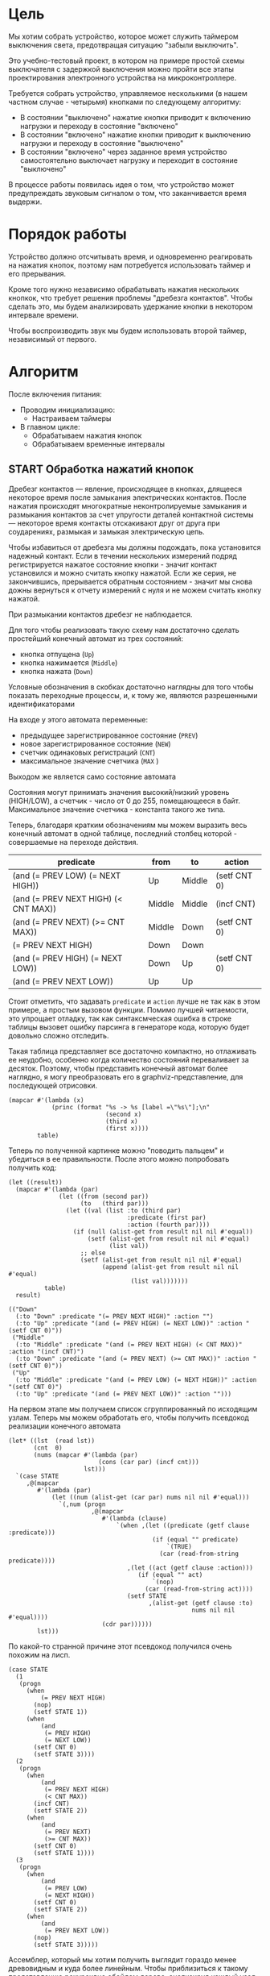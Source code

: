#+STARTUP: showall indent

* Цель

Мы хотим собрать устройство, которое может служить таймером выключения
света, предотвращая ситуацию "забыли выключить".

Это учебно-тестовый проект, в котором на примере простой схемы
выключателя с задержкой выключения можно пройти все этапы проектирования
электронного устройства на микроконтроллере.

Требуется собрать устройство, управляемое несколькими (в нашем частном
случае - четырьмя) кнопками по следующему алгоритму:
- В состоянии "выключено" нажатие кнопки приводит к включению нагрузки и
  переходу в состояние "включено"
- В состоянии "включено" нажатие кнопки приводит к выключению нагрузки и
  переходу в состояние "выключено"
- В состоянии "включено" через заданное время устройство самостоятельно
  выключает нагрузку и переходит в состояние "выключено"

В процессе работы появилась идея о том, что устройство может
предупреждать звуковым сигналом о том, что заканчивается время выдержи.

* Порядок работы

Устройство должно отсчитывать время, и одновременно реагировать на
нажатия кнопок, поэтому нам потребуется использовать таймер и его
прерывания.

Кроме того нужно независимо обрабатывать нажатия нескольких кнопкок, что
требует решения проблемы "дребезга контактов". Чтобы сделать это, мы
будем анализировать удержание кнопки в некотором интервале времени.

Чтобы воспроизводить звук мы будем использовать второй таймер,
независимый от первого.

* Алгоритм

После включения питания:
- Проводим инициализацию:
  - Настраиваем таймеры
- В главном цикле:
  - Обрабатываем нажатия кнопок
  - Обрабатываем временные интервалы

** START Обработка нажатий кнопок

Дребезг контактов — явление, происходящее в кнопках, длящееся некоторое
время после замыкания электрических контактов. После нажатия происходят
многократные неконтролируемые замыкания и размыкания контактов за счет
упругости деталей контактной системы — некоторое время контакты
отскакивают друг от друга при соударениях, размыкая и замыкая
электрическую цепь.

Чтобы избавиться от дребезга мы должны подождать, пока установится
надежный контакт. Если в течении нескольких измерений подряд
регистрируется нажатое состояние кнопки - значит контакт установился и
можно считать кнопку нажатой. Если же серия, не закончившись, прерывается
обратным состоянием - значит мы снова дожны вернуться к отчету измерений
с нуля и не можем считать кнопку нажатой.

При размыкании контактов дребезг не наблюдается.

Для того чтобы реализовать такую схему нам достаточно сделать простейший
конечный автомат из трех состояний:
- кнопка отпущена (=Up=)
- кнопка нажимается (=Middle=)
- кнопка нажата (=Down=)
Условные обозначения в скобках достаточно наглядны для того чтобы
показать переходные процессы, и, к тому же, являются разрешенными
идентификаторами

На входе у этого автомата переменные:
- предыдущее зарегистрированное состояние (=PREV=)
- новое зарегистрированное состояние (=NEW=)
- счетчик одинаковых регистраций (=СNT=)
- максимальное значение счетчика (=MAX= )
Выходом же является само состояние автомата

Состояния могут принимать значения высокий/низкий уровень (HIGH/LOW), а
счетчик - число от 0 до 255, помещающееся в байт. Максимальное значение
счетчика - константа такого же типа.

Теперь, благодаря кратким обозначениям мы можем выразить весь конечный
автомат в одной таблице, последний столбец которой - совершаемые на
переходе действия.

#+NAME: btn_fsm
| predicate                            | from   | to     | action       |
|--------------------------------------+--------+--------+--------------|
| (and (= PREV LOW) (= NEXT HIGH))     | Up     | Middle | (setf CNT 0) |
| (and (= PREV NEXT HIGH) (< CNT MAX)) | Middle | Middle | (incf CNT)   |
| (and (= PREV NEXT) (>= CNT MAX))     | Middle | Down   | (setf CNT 0) |
| (= PREV NEXT HIGH)                   | Down   | Down   |              |
| (and (= PREV HIGH) (= NEXT LOW))     | Down   | Up     | (setf CNT 0) |
| (and (= PREV NEXT LOW))              | Up     | Up     |              |

Стоит отметить, что задавать =predicate= и =action= лучше не так как в
этом примере, а простым вызовом функции. Помимо лучшей читаемости, это
упрощает отладку, так как синтаксмческая ошибка в строке таблицы вызовет
ошибку парсинга в генераторе кода, которую будет довольно сложно
отследить.

Такая таблица представляет все достаточно компактно, но отлаживать ее
неудобно, особенно когда количество состояний переваливает за
десяток. Поэтому, чтобы представить конечный автомат более наглядно, я
могу преобразовать его в graphviz-представление, для последующей
отрисовки.

#+NAME: btn_fsm_graph
#+BEGIN_SRC elisp :var table=btn_fsm :results output :hlines no :colnames yes
  (mapcar #'(lambda (x)
              (princ (format "%s -> %s [label =\"%s\"];\n"
                             (second x)
                             (third x)
                             (first x))))
          table)
#+END_SRC

#+BEGIN_SRC dot :file ../../../img/btn_fsm_graph.png :var input=btn_fsm_graph :exports results
  digraph G { viewport = "865,150,0.7,617,70"; rankdir = LR; $input }
#+END_SRC

Теперь по полученной картинке можно "поводить пальцем" и убедиться в ее
правильности. После этого можно попробовать получить код:

#+NAME: grouping
#+BEGIN_SRC elisp :var table=btn_fsm :results value pp :hlines no :colnames yes
  (let ((result))
    (mapcar #'(lambda (par)
                (let ((from (second par))
                      (to   (third par)))
                  (let ((val (list :to (third par)
                                   :predicate (first par)
                                   :action (fourth par))))
                    (if (null (alist-get from result nil nil #'equal))
                        (setf (alist-get from result nil nil #'equal)
                              (list val))
                      ;; else
                      (setf (alist-get from result nil nil #'equal)
                            (append (alist-get from result nil nil #'equal)
                                    (list val)))))))
            table)
    result)
#+END_SRC

#+results: grouping
: (("Down"
:   (:to "Down" :predicate "(= PREV NEXT HIGH)" :action "")
:   (:to "Up" :predicate "(and (= PREV HIGH) (= NEXT LOW))" :action "(setf CNT 0)"))
:  ("Middle"
:   (:to "Middle" :predicate "(and (= PREV NEXT HIGH) (< CNT MAX))" :action "(incf CNT)")
:   (:to "Down" :predicate "(and (= PREV NEXT) (>= CNT MAX))" :action "(setf CNT 0)"))
:  ("Up"
:   (:to "Middle" :predicate "(and (= PREV LOW) (= NEXT HIGH))" :action "(setf CNT 0)")
:   (:to "Up" :predicate "(and (= PREV NEXT LOW))" :action "")))

На первом этапе мы получаем список сгруппированный по исходящим
узлам. Теперь мы можем обработать его, чтобы получить псевдокод
реализации конечного автомата

#+NAME: pseudocode
#+BEGIN_SRC elisp :var lst=grouping :results value pp
  (let* ((lst  (read lst))
         (cnt  0)
         (nums (mapcar #'(lambda (par)
                           (cons (car par) (incf cnt)))
                       lst)))
    `(case STATE
       ,@(mapcar
          #'(lambda (par)
              (let ((num (alist-get (car par) nums nil nil #'equal)))
                `(,num (progn
                         ,@(mapcar
                            #'(lambda (clause)
                                `(when ,(let ((predicate (getf clause :predicate)))
                                          (if (equal "" predicate)
                                              `(TRUE)
                                            (car (read-from-string predicate))))
                                   ,(let ((act (getf clause :action)))
                                      (if (equal "" act)
                                          `(nop)
                                        (car (read-from-string act))))
                                   (setf STATE
                                         ,(alist-get (getf clause :to)
                                                     nums nil nil #'equal))))
                            (cdr par))))))
          lst)))
#+END_SRC

По какой-то странной причине этот псевдокод получился очень похожим на
лисп.

#+results: pseudocode
#+begin_example
(case STATE
  (1
   (progn
     (when
         (= PREV NEXT HIGH)
       (nop)
       (setf STATE 1))
     (when
         (and
          (= PREV HIGH)
          (= NEXT LOW))
       (setf CNT 0)
       (setf STATE 3))))
  (2
   (progn
     (when
         (and
          (= PREV NEXT HIGH)
          (< CNT MAX))
       (incf CNT)
       (setf STATE 2))
     (when
         (and
          (= PREV NEXT)
          (>= CNT MAX))
       (setf CNT 0)
       (setf STATE 1))))
  (3
   (progn
     (when
         (and
          (= PREV LOW)
          (= NEXT HIGH))
       (setf CNT 0)
       (setf STATE 2))
     (when
         (and
          (= PREV NEXT LOW))
       (nop)
       (setf STATE 3)))))
#+end_example

Ассемблер, который мы хотим получить выглядит гораздо менее древовидным и
куда более линейным. Чтобы приблизиться к такому представлению рекурсивно
обойдем дерево, анализируя каждый узел. В ходе анализа будем сохранять
полученный код в динамической переменной.

Нам понадобятся правила анализа, которые будут срабатывать, когда при
обходе мы будем натыкаться на подходящий узел. Каждое правило состоит из
двух функций: =antecedent= и =consequent=. Первая часть проверяет,
подходит ли узел, чтобы выполнить с ним операцию, которую делает вторая
часть. Эти правила будем хранить в списке =recur-rules=.

Для каждой новой конструкции языка (такой как =when= или =and=) нам
понадобится новое правило, поэтому чтобы удобно добавлять и удалять
правила, мы напишем несколько вспомогательных функций. Вместе с
рекурсивной процедурой обхода дерева это выглядит так:

#+NAME: recur
#+BEGIN_SRC elisp
  (defvar *recur-rules* nil
    "list of pairs: '(antecedent consequent)")

  (defun clear-recur-rules ()
    (setf *recur-rules* nil))

  (defun add-recur-rule (antecedent consequent)
    (push (list antecedent consequent)
          ,*recur-rules*)
    (setq *recur-rules*
          (remove-duplicates *recur-rules*
                             :test (lambda (a b)
                                     (equal (car a) (car b)))
                             :from-end t)))

  (defun del-recur-rule (antecedent)
    (setf *recur-rules*
          (remove-if (lambda (a)
                       (equal (car a) antecedent))
                     ,*recur-rules*)))

  (defun print-recur-rules ()
    (message "\n-----recur-rules-------\n")
    (mapcar (lambda (rule)
              (message "ant:\n%s" (pp-to-string (car rule)))
              (message "con:\n%s" (pp-to-string (cadr rule))))
            ,*recur-rules*)
    nil)

  (defun recur (lst)
    (cond ((null lst) ssa)
          ((atom lst) (error (format "Eror in recur: unk atom: %s" lst)))
          (t (catch 'ruler
               (dolist (rule *recur-rules*)
                 (when (funcall (car rule) lst)
                   (throw 'ruler (funcall (cadr rule) lst))))
               (cons (recur (car lst))
                     (recur (cdr lst)))))))
#+END_SRC

Теперь мы можем добавить несколько правил. Чтобы проверить концепцию я
начну с простых правил:
- =nop=, которое представляет собой отсутствие операции,
- =progn=, помещающего свои аргументы в блок

#+NAME: rnopprogn
#+BEGIN_SRC elisp :var a=recur
  (clear-recur-rules)

  ;; NOP
  (add-recur-rule (lambda (lst)
                    (eql 'nop  (car lst)))
                  (lambda (lst)
                    nil))

  ;; PROGN
  (add-recur-rule (lambda (lst)
                    (eql 'progn (car lst)))
                  (lambda (lst)
                    (push `(progn-open) ssa)
                    (recur (cdr lst))
                    (push `(progn-close) ssa)))
#+END_SRC

Следующее правило будет немного более сложным. Оно будет присваивать
значение переменной (SETF).

На большинстве архитектур чтобы присвоить переменной значение она должна
находиться в регистре. Регистров же не бесконечное количество и поэтому
они нуждаются в распределении, чтобы можно было использовать
задействованный ранее регистр по второму разу. Поэтому хотелось бы знать,
когда регистр уже не нужен, а когда совершенно необходим. Для того чтобы
это стало возможным мы будем использовать "виртуальные регистры", перед
началом использования "аллоцировать" (=ralloc=) их, а после того как они
станут не нужны - освобождать (=rfree=). В дальнейшем, уже после
получения линейного кода, мы можем сопоставить каждому виртуальному
регистру - реальный.

Эти аллокации и освобождения не транслируются в ассемблерный код но
влияют на ход трансляции, т.е. они, по сути, являются директивами
транслятору.

Итак, =setf=, которое присваивает переменной константное значение,
нуждается в одном виртуальном регистре, который сразу будет освобожден,
после того, как значение будет выгружено в память. Однако на более
поздних этапах можно будет применить ряд оптимизаций, чтобы не
откладывать сохранение в память или даже не использовать его там где это
возможно.

#+NAME: rsetf
#+BEGIN_SRC elisp :var a=recur
  ;; SETF VAR1 2222
  (add-recur-rule (lambda (lst)
                    (and
                     (eql 'setf (car lst))
                     (atom (cadr lst))
                     (not (numberp (cadr lst)))
                     (numberp (caddr lst))))
                  (lambda (lst)
                    (let ((reg1 (gensym "reg_setf_")))
                      (push `(ralloc ,reg1) ssa)
                      (push `(ldi ,reg1 ,(caddr lst)) ssa)
                      (push `(sts ,(cadr lst) ,reg1) ssa)
                      (push `(rfree ,reg1) ssa))))
#+END_SRC

Следующее правило сравнивает два значения. Теоретически операция
сравнения может сравнивать несколько значений, и эти значения могут быть
не только переменными, но и константами или даже формами. Но в нашей
задаче встречается только сравнение двух и трех переменных.

Вот правило для сравнения двух переменных:

#+NAME: req2
#+BEGIN_SRC elisp :var a=recur
  ;; = VAR1 VAR2
  (add-recur-rule (lambda (lst)
                    (and  (eql '= (car lst))
                          (eql 3 (length lst))
                          (atom (cadr lst))
                          (atom (caddr lst))
                          (not (numberp (cadr lst)))
                          (not (numberp (caddr lst)))))
                  (lambda (lst)
                    (let ((var1 (cadr lst))
                          (var2 (caddr lst))
                          (reg1 (gensym "reg_eq2_"))
                          (reg2 (gensym "reg_eq2_"))
                          (not_equal (gensym "_not_equal_eq2_"))
                          (end  (gensym "_end_eq2_")))
                      (push `(ralloc ,reg1) ssa)
                      (push `(ralloc ,reg2) ssa)
                      (push `(lds ,reg1 ,var1) ssa)
                      (push `(lds ,reg2 ,var2) ssa)
                      (push `(cp ,reg1 ,reg2) ssa)
                      (push `(rfree ,reg1) ssa)
                      (push `(rfree ,reg2) ssa)
                      (push `(brne ,not_equal) ssa)
                      (push `(set-result TRUE) ssa)
                      (push `(rjmp ,end) ssa)
                      (push `(label ,not_equal) ssa)
                      (push `(set-result FALSE) ssa)
                      (push `(label ,end) ssa))))
#+END_SRC

Следующее правило сравнивает три переменные, исходя из того, что если
первая перменная равна второй и вторая равна третьей, том можно сказать
что сравнение удалось.

#+NAME: req3
#+BEGIN_SRC elisp :var a=recur :results value scalar pp
  ;; = VAR1 VAR2 VAR3
  (add-recur-rule (lambda (lst)
                    (and (eql '= (car lst))
                         (eql 4 (length lst))
                         (atom (cadr lst))
                         (atom (caddr lst))
                         (atom (cadddr lst))
                         (not (numberp (cadr lst)))
                         (not (numberp (caddr lst)))
                         (not (numberp (cadddr lst)))))
                  (lambda (lst)
                    (let ((var1 (cadr lst))
                          (var2 (caddr lst))
                          (var3 (cadddr lst))
                          (reg1 (gensym "reg_eq3_"))
                          (reg2 (gensym "reg_eq3_"))
                          (reg3 (gensym "reg_eq3_"))
                          (not_equal (gensym "_not_equal_eq3_"))
                          (end (gensym "_end_eq3_")))
                      (push `(ralloc ,reg1) ssa)
                      (push `(ralloc ,reg2) ssa)
                      (push `(ralloc ,reg3) ssa)
                      (push `(lds ,reg1 ,var1) ssa)
                      (push `(lds ,reg2 ,var2) ssa)
                      (push `(lds ,reg3 ,var3) ssa)
                      (push `(cp ,reg1 ,reg2) ssa)
                      (push `(rfree ,reg1) ssa)
                      (push `(brne ,not_equal) ssa)
                      (push `(cp ,reg2 ,reg3) ssa)
                      (push `(rfree ,reg2) ssa)
                      (push `(rfree ,reg3) ssa)
                      (push `(brne ,not_equal) ssa)
                      (push `(set-result TRUE) ssa)
                      (push `(rjmp ,end) ssa)
                      (push `(label ,not_equal) ssa)
                      (push `(set-result FALSE) ssa)
                      (push `(label ,end) ssa))))
#+END_SRC

Правило для AND:

#+NAME: rand
#+BEGIN_SRC elisp
  ;; AND
  (add-recur-rule (lambda (lst)
                    (eql 'and (car lst)))
                  (lambda (lst)
                    (let ((and-false (gensym "_and_false_ret_"))
                          (and-end   (gensym "_and_end_")))
                      (mapcar #'(lambda (clause)
                                  (recur clause)
                                  (push `(if-false ,and-false) ssa))
                              (cdr lst))
                      (push `(set-result TRUE) ssa)
                      (push `(rjmp ,and-end) ssa)
                      (push `(label ,and-false) ssa)
                      (push `(set-result FALSE) ssa)
                      (push `(label ,and-end) ssa))))
#+END_SRC

Правило для WHEN

#+NAME: rwhen
#+BEGIN_SRC elisp :var a=recur
  ;; WHEN
  (add-recur-rule (lambda (lst)
                    (eql 'when (car lst)))
                  (lambda (lst)
                    (let ((when-false (gensym "_when_false_ret_"))
                          (when-end   (gensym "_when_end_")))
                      (recur (cadr lst))
                      (push `(if-false ,when-false) ssa)
                      (mapcar #'(lambda (clause)
                                  (recur clause))
                              (cddr lst))
                      (push `(rjmp ,when-end) ssa)
                      (push `(label ,when-false) ssa)
                      (push `(set-result FALSE) ssa)
                      (push `(label ,when-end) ssa))))
#+END_SRC

Наконец, мы можем сделать правило для CASE

#+NAME: rcase
#+BEGIN_SRC elisp :var a=recur
  ;; CASE
  (add-recur-rule (lambda (lst)
                    (eql 'case (car lst)))
                  (lambda (lst)
                    (let ((base       (gensym "reg_case_base_"))
                          (cmp        (gensym "reg_case_cmp_"))
                          (case-end   (gensym "_case_end_")))
                      (push `(ralloc ,base) ssa)
                      (push `(lds ,base ,(cadr lst)) ssa)
                      (mapcar #'(lambda (clause)
                                  (let ((not-equal (gensym "_case_not_equal_")))
                                    (push `(ralloc ,cmp) ssa)
                                    (push `(ldi ,cmp ,(car clause)) ssa)
                                    (push `(cp ,base ,cmp) ssa)
                                    (push `(rfree ,cmp) ssa)
                                    (push `(brne ,not-equal) ssa)
                                    (recur (cdr clause))
                                    (push `(rjmp ,case-end) ssa)
                                    (push `(label ,not-equal) ssa)
                                  ))
                              (cddr lst))
                      (push `(label ,case-end) ssa)
                      (push `(rfree ,base) ssa))))
#+END_SRC

Осталось добавить еще немного операций, которые есть в исходной
программе. Первая из них - "меньше"

#+NAME: rless
#+BEGIN_SRC elisp :var a=recur
  ;; LESS 2 ARG
  (add-recur-rule (lambda (lst)
                    (and  (eql '< (car lst))
                          (eql 3 (length lst))
                          (atom (cadr lst))
                          (atom (caddr lst))
                          (not (numberp (cadr lst)))
                          (not (numberp (caddr lst)))))
                  (lambda (lst)
                    (let ((var1 (cadr lst))
                          (var2 (caddr lst))
                          (reg1 (gensym "reg_lt2_"))
                          (reg2 (gensym "reg_lt2_"))
                          (not_less (gensym "_not_lt_eq2_"))
                          (end  (gensym "_end_lt2_")))
                      (push `(ralloc ,reg1) ssa)
                      (push `(ralloc ,reg2) ssa)
                      (push `(lds ,reg1 ,var1) ssa)
                      (push `(lds ,reg2 ,var2) ssa)
                      (push `(cp ,reg1 ,reg2) ssa)
                      (push `(rfree ,reg1) ssa)
                      (push `(rfree ,reg2) ssa)
                      (push `(brsh ,not_less) ssa)
                      (push `(set-result TRUE) ssa)
                      (push `(rjmp ,end) ssa)
                      (push `(label ,not_less) ssa)
                      (push `(set-result FALSE) ssa)
                      (push `(label ,end) ssa))))
#+END_SRC

Вторая - инкремент

#+NAME: rincf
#+BEGIN_SRC elisp :var a=recur
  (add-recur-rule (lambda (lst)
                    (and
                     (eql 'incf (car lst))
                     (atom (cadr lst))
                     (not (numberp (cadr lst)))
                     (null (caddr lst))))
                  (lambda (lst)
                    (let ((reg1 (gensym "reg_incf_")))
                      (push `(ralloc ,reg1) ssa)
                      (push `(ldi ,reg1 ,(caddr lst)) ssa)
                      (push `(inc ,reg1 ,(caddr lst)) ssa)
                      (push `(sts ,(cadr lst) ,reg1) ssa)
                      (push `(rfree ,reg1) ssa))))
#+END_SRC

Дальше идет "больше или равно"

#+NAME: rge
#+BEGIN_SRC elisp :var a=recur
  (add-recur-rule (lambda (lst)
                    (and  (eql '>= (car lst))
                          (eql 3 (length lst))
                          (atom (cadr lst))
                          (atom (caddr lst))
                          (not (numberp (cadr lst)))
                          (not (numberp (caddr lst)))))
                  (lambda (lst)
                    (let ((var1 (cadr lst))
                          (var2 (caddr lst))
                          (reg1 (gensym "reg_lt2_"))
                          (reg2 (gensym "reg_lt2_"))
                          (not_greater_or_equal (gensym "_not_ge_eq2_"))
                          (end  (gensym "_end_ge2_")))
                      (push `(ralloc ,reg1) ssa)
                      (push `(ralloc ,reg2) ssa)
                      (push `(ldi ,reg1 ,var1) ssa)
                      (push `(ldi ,reg2 ,var2) ssa)
                      (push `(cp ,reg1 ,reg2) ssa)
                      (push `(rfree ,reg1) ssa)
                      (push `(rfree ,reg2) ssa)
                      (push `(brlt ,not_greater_or_equal) ssa)
                      (push `(set-result TRUE) ssa)
                      (push `(rjmp ,end) ssa)
                      (push `(label ,not_greater_or_equal) ssa)
                      (push `(set-result FALSE) ssa)
                      (push `(label ,end) ssa))))
#+END_SRC

Теперь, когда все операции определены, мы можем получить весь код

#+NAME: all
#+BEGIN_SRC elisp :var z=pseudocode a=recur b=rnopprogn c=rsetf d=req2 e=req3 f=rand g=rwhen h=rless i=rincf j=rge k=rcase
  (format
   "%s"
   (pp
    (let ((gensym-counter 200))
      (let ((ssa))
        (recur (read z))
        (nreverse ssa)))))
#+END_SRC

Теперь можно преобразовать это в правильный ассемблерный листинг,
отслеживая выделение и освобождение регистров.

Лучше будет заранее составить список регистров, доступных для
аллокации. Мы будем использовать вторую половину регистрового файла за
вычетом индекстных регистров X, Y и Z.

Из этих регистров мы также забираем =r16=, чтобы хранить там =result=
последней выполненной операции.

#+NAME: regs
#+BEGIN_SRC elisp
  (defvar *registers* nil)

  (defun get-reg-list (from to)
    "Возвращает пары где car - имя регистра,
     а - cdr = nil"
    (do ((rr from (1+ rr))
         (rs))
        ((equal to rr) rs)
      (push `(,(intern (format "r%s" rr)) nil) rs)))

  (setf *registers* (get-reg-list 17 26))

  (defun ralloc (var)
    "Занимает регистр для переменой
     В случае успеха возвращает имя регистра,
     при неудаче - nil (регистры кончились)"
    (let ((first-free (cl-member nil *registers*
                                 :test (lambda (a b) (equal a (cadr b))))))
      (if first-free
          (let ((reg (caar first-free)))
            (setq *registers*
                  (append (delq (car first-free) *registers*)
                          (list (list reg var))))
            reg)
        (message "Error in ralloc: not enough registers")
        nil)))

  (defun rfree (reg)
    "Освобождает регистр переданный в параметре
     Для самоконтроля возвращает имя занимавшей его переменной
     Если регистр не найден - возвращает nil"
    (let ((allocated (cl-member reg *registers*
                                :test (lambda (a b) (equal a (car b))))))
      (if allocated
          (progn
            (setq *registers*
                  (delq (car allocated) *registers*))
            (push (list reg nil)
                  ,*registers*)
            (cadar allocated))
        (message "Error in rfree: register not found")
        nil)))
#+END_SRC

Теперь, когда у нас есть регистры, получаем листинг

#+NAME: codegen
#+BEGIN_SRC elisp :var all=all r=regs :results output org :wrap "SRC asm"
  (let* ((allocs)
         (*registers* (get-reg-list 17 26))
         (var-to-reg (lambda (var)
                       (let ((pair (cl-member var *registers*
                                              :test (lambda (a b)
                                                      (equal a (cadr b))))))
                         (if (null pair) ;; error if empty result
                             (let ((err (format "Error: not such variable %s"
                                                var)))
                               (message "%s" err)
                               (message "opcode %s" op)
                               (error err))
                           (car (car pair)))))))
    (mapcar
     #'(lambda (op)
         (cond ((eql 'ralloc (car op))
                (let ((reg (ralloc (cadr op))))
                  (message "ralloc: %s = %s (%s of %s)"
                           reg
                           (cadr op)
                           (length (remove-if (lambda (x) (null (cadr x)))
                                              ,*registers*))
                           (length *registers*))
                  (if reg
                      (push `(,(cadr op) ,reg) allocs)
                    (error (format "register allocation error: %s" reg)))))
               ((eql 'rfree (car op))
                (let ((pair (cl-member (cadr op) allocs
                                       :test (lambda (a b) (equal a (car b))))))
                  (if (null pair) ;; error if empty result
                      (error "Error in free handler: no such variable")
                    (let* ((reg (cadar pair))
                           (var (rfree reg)))
                      (setf allocs
                            (delete (car pair) allocs))
                      (message "rfree: %s (%s of %s)"
                               (cadr op)
                               (length (remove-if (lambda (x) (null (cadr x)))
                                                  ,*registers*))
                               (length *registers*))))))
               ((eql 'label (car op))
                (princ (format "%s:\n" (cadr op))))
               ((eql 'set-result (car op))
                (princ (format "    ldi     result %s\n" (cadr op))))
               ((eql 'if-false (car op))
                (princ (format "    IFFALSE %s\n" (cadr op))))
               ((eql 'if-true (car op))
                (princ (format "    IFTRUE %s\n" (cadr op))))
               ((eql 'ldi (car op))
                (princ (format "    ldi     %s, %s\n"
                               (funcall var-to-reg (cadr op))
                               (caddr op))))
               ((eql 'lds (car op))
                (princ (format "    lds     %s, %s\n"
                               (funcall var-to-reg (cadr op))
                               (caddr op))))
               ((eql 'cp (car op))
                (princ (format "    cp      %s, %s\n"
                               (funcall var-to-reg (cadr op))
                               (funcall var-to-reg (caddr op)))))
               ((eql 'progn-open (car op))
                (princ (format "    ;; progn-open\n")))
               ((eql 'progn-close (car op))
                (princ (format "    ;; progn-close\n")))
               ((eql 'sts (car op))
                (princ (format "    sts     %s, %s\n"
                               (cadr op)
                               (funcall var-to-reg (caddr op)))))
               ((eql 'inc (car op))
                (princ (format "    inc     %s\n"
                               (funcall var-to-reg (cadr op)))))
               ((or (eql 'brne (car op))
                    (eql 'brsh (car op))
                    (eql 'brlt (car op))
                    (eql 'rjmp (car op)))
                (princ (format "    %s    %s\n"
                               (car op)
                               (cadr op))))
               (t (princ (format "::=-> %s : %s\n" (car op) op)))))
     (read all)))
#+END_SRC

#+results: codegen
#+begin_SRC asm
    lds     r25, STATE
    ldi     r24, 1
    cp      r25, r24
    brne    _case_not_equal_203
    ;; progn-open
    lds     r24, PREV
    lds     r23, NEXT
    lds     r22, HIGH
    cp      r24, r23
    brne    _not_equal_eq3_209
    cp      r23, r22
    brne    _not_equal_eq3_209
    ldi     result TRUE
    rjmp    _end_eq3_210
_not_equal_eq3_209:
    ldi     result FALSE
_end_eq3_210:
    IFFALSE _when_false_ret_204
    ldi     r22, 1
    sts     STATE, r22
    rjmp    _when_end_205
_when_false_ret_204:
    ldi     result FALSE
_when_end_205:
    lds     r22, PREV
    lds     r23, HIGH
    cp      r22, r23
    brne    _not_equal_eq2_218
    ldi     result TRUE
    rjmp    _end_eq2_219
_not_equal_eq2_218:
    ldi     result FALSE
_end_eq2_219:
    IFFALSE _and_false_ret_214
    lds     r23, NEXT
    lds     r22, LOW
    cp      r23, r22
    brne    _not_equal_eq2_222
    ldi     result TRUE
    rjmp    _end_eq2_223
_not_equal_eq2_222:
    ldi     result FALSE
_end_eq2_223:
    IFFALSE _and_false_ret_214
    ldi     result TRUE
    rjmp    _and_end_215
_and_false_ret_214:
    ldi     result FALSE
_and_end_215:
    IFFALSE _when_false_ret_212
    ldi     r22, 0
    sts     CNT, r22
    ldi     r22, 3
    sts     STATE, r22
    rjmp    _when_end_213
_when_false_ret_212:
    ldi     result FALSE
_when_end_213:
    ;; progn-close
    rjmp    _case_end_202
_case_not_equal_203:
    ldi     r22, 2
    cp      r25, r22
    brne    _case_not_equal_226
    ;; progn-open
    lds     r22, PREV
    lds     r23, NEXT
    lds     r24, HIGH
    cp      r22, r23
    brne    _not_equal_eq3_234
    cp      r23, r24
    brne    _not_equal_eq3_234
    ldi     result TRUE
    rjmp    _end_eq3_235
_not_equal_eq3_234:
    ldi     result FALSE
_end_eq3_235:
    IFFALSE _and_false_ret_229
    lds     r24, CNT
    lds     r23, MAX
    cp      r24, r23
    brsh    _not_lt_eq2_238
    ldi     result TRUE
    rjmp    _end_lt2_239
_not_lt_eq2_238:
    ldi     result FALSE
_end_lt2_239:
    IFFALSE _and_false_ret_229
    ldi     result TRUE
    rjmp    _and_end_230
_and_false_ret_229:
    ldi     result FALSE
_and_end_230:
    IFFALSE _when_false_ret_227
    ldi     r23, nil
    inc     r23
    sts     CNT, r23
    ldi     r23, 2
    sts     STATE, r23
    rjmp    _when_end_228
_when_false_ret_227:
    ldi     result FALSE
_when_end_228:
    lds     r23, PREV
    lds     r24, NEXT
    cp      r23, r24
    brne    _not_equal_eq2_248
    ldi     result TRUE
    rjmp    _end_eq2_249
_not_equal_eq2_248:
    ldi     result FALSE
_end_eq2_249:
    IFFALSE _and_false_ret_244
    ldi     r24, CNT
    ldi     r23, MAX
    cp      r24, r23
    brlt    _not_ge_eq2_252
    ldi     result TRUE
    rjmp    _end_ge2_253
_not_ge_eq2_252:
    ldi     result FALSE
_end_ge2_253:
    IFFALSE _and_false_ret_244
    ldi     result TRUE
    rjmp    _and_end_245
_and_false_ret_244:
    ldi     result FALSE
_and_end_245:
    IFFALSE _when_false_ret_242
    ldi     r23, 0
    sts     CNT, r23
    ldi     r23, 1
    sts     STATE, r23
    rjmp    _when_end_243
_when_false_ret_242:
    ldi     result FALSE
_when_end_243:
    ;; progn-close
    rjmp    _case_end_202
_case_not_equal_226:
    ldi     r23, 3
    cp      r25, r23
    brne    _case_not_equal_256
    ;; progn-open
    lds     r23, PREV
    lds     r24, LOW
    cp      r23, r24
    brne    _not_equal_eq2_263
    ldi     result TRUE
    rjmp    _end_eq2_264
_not_equal_eq2_263:
    ldi     result FALSE
_end_eq2_264:
    IFFALSE _and_false_ret_259
    lds     r24, NEXT
    lds     r23, HIGH
    cp      r24, r23
    brne    _not_equal_eq2_267
    ldi     result TRUE
    rjmp    _end_eq2_268
_not_equal_eq2_267:
    ldi     result FALSE
_end_eq2_268:
    IFFALSE _and_false_ret_259
    ldi     result TRUE
    rjmp    _and_end_260
_and_false_ret_259:
    ldi     result FALSE
_and_end_260:
    IFFALSE _when_false_ret_257
    ldi     r23, 0
    sts     CNT, r23
    ldi     r23, 2
    sts     STATE, r23
    rjmp    _when_end_258
_when_false_ret_257:
    ldi     result FALSE
_when_end_258:
    lds     r23, PREV
    lds     r24, NEXT
    lds     r22, LOW
    cp      r23, r24
    brne    _not_equal_eq3_278
    cp      r24, r22
    brne    _not_equal_eq3_278
    ldi     result TRUE
    rjmp    _end_eq3_279
_not_equal_eq3_278:
    ldi     result FALSE
_end_eq3_279:
    IFFALSE _and_false_ret_273
    ldi     result TRUE
    rjmp    _and_end_274
_and_false_ret_273:
    ldi     result FALSE
_and_end_274:
    IFFALSE _when_false_ret_271
    ldi     r22, 3
    sts     STATE, r22
    rjmp    _when_end_272
_when_false_ret_271:
    ldi     result FALSE
_when_end_272:
    ;; progn-close
    rjmp    _case_end_202
_case_not_equal_256:
_case_end_202:
#+end_SRC


** TODO Обработка временных интервалов

Конечный автомат обработки временных интервалов

* Программа

Программа будет написана для микроконтроллера Attiny2313 на ассемблере
AVR и содержать типичные блоки инициализации, обработчиков прерываний и
главного цикла программы.

Точкой входа можно считать метку =_reset=. Мы попадаем в нее потому что
после подачи питания на микроконтроллер исполнение запускается с нулевого
адреса, а там находится вектор прерывания =Reset-Handler=, который
указывает на метку =_reset=.

Порядок блоков важен, так как после инициализации (reset) мы сразу
"проваливаемся" в =mainloop=.

#+BEGIN_SRC asm :tangle b2313.S :noweb yes :padline no
  ;;; b2313 delay switch for 4 buttons
      <<test()>>
      <<defines>>

      <<symbols>>

      .text
      .global main
  main:

  _vectors:
      <<vectors>>

  _timer_1_overflow:
      <<timer_1_ovfl>>

  _timer_0_compare_A:
      <<timer_0_cmp_A>>

  _reset:
      <<initialization>>

      ;; DISABLE TIMER-0
      ;; Временно остановим таймер-0 чтобы не щелкал
      ldi tmp0, 0
      out TCCR0B, tmp0

  _mainloop:
      rjmp    _mainloop

  _infloop:
      rjmp    _infloop

  _blink:
      <<blink>>
#+END_SRC

* Таймеры

Attiny2313 имеет 2 таймера, каждый из которых имеет 4 режима работы. Мы
будем использовать 8-разрядный =Timer-0= для звуковых эффектов, и
16-разрядный =Timer-1= для отсчета времени.

Для того чтобы настроить таймеры в нужные режимы мы дожны записать
правильные значения в их регистры управления.

Один из регистров управления =TIMSK=, который управляет разрешением
прерывний, является общим для обоих таймеров. Поэтому его мы настравиваем
отдельно после инициализации обоих таймеров в подразделе
[[*Настройка прерываний таймеров][Настройка прерываний таймеров]]

Разберем режимы работы таймеров и их управляющие регистры, после чего мы
сможем настроить таймеры в разных режимах.

** Режимы работы таймеров
*** Normal mode

Простейшим режимом работы является =Normal=. В этом режиме частота
тактового генератора проходит через предделитель, который может оставить
ее без изменений, а может уменьшить в 8, 16, 256 или 1024 раза.

Полученное значение частоты каждый тик увеличивает восьмиразрядный
счетный регистр таймера =TCNTn=. Здесь маленькая буква =n=, может
означать =0= или =1= в зависимости от того, какой из таймеров мы
используем.

Когда =TCNTn= переполняется возникает прерывание переполнения таймера,
которую надо специальным образом разрешить.

Процедура обработки прерывания может перезаписать =TCNT0=, если она хочет
сократить время до следующего переполнения, тогда счет начнется не с
нуля, а с записанного значения.

*** Clear Timer on Compare (CTC)

В более сложном режиме =Clear-Timer-on-Compare= (=(CTC)=) значение
счетного регистра =TCNTn= каждый такт сравнивается со значением в
специальном регистре =Output-Compare-Register=.

Мы можем настроить разные действия, которые будут происходить когда
сравнение успешно, например:
- Возникновение прерывания
- Изменения состояния пина микроконтроллера

Для каждого из двух таймеров существует по 2 OCR-регистра (=A= и =B=),
поэтому мы будем именовать их так =OCRnx=, где =N= может быть =0= или
=1=, а =X= - =A= или =B=. Например, регистр =OCR1A=.

В режиме =CTC= счетный регистр будет считать от нуля до значения в
регистре сравнения, потом будет снова сброшен на ноль. Поэтому мы можем
управлять этими интервалами изменя значение регистра сравнения.

Для генерации выходного сигнала на пине микроконтроллера в режиме =CTC=
выход =OC0A= может быть настроен на переключение своего логического
уровня при каждом совпадении. Таким образом можно выводить звук без
необходимости программно переключать биты в портах.

Обработчик прерывания по совпадению (когда он разрешен) может
манипулировать частотой сигнала путем записи в =TCNT0= и =OCR0A=.

*** FastPWM

=FastPWM= режим обеспечивает генерацию ШИМ-сигнала высокой частоты.

Счетчик считает от =BOTTOM= до =TOP=, затем перезапускается снова с
=BOTTOM. =TOP= можно определить как =0xFF= (установив =WGM2:0= = =3=) или
=OCR0A= (установив =WGM2:0= = =7=). Таким образом мы можем изменять
=период=.

Модуль сравнения позволяет генерировать ШИМ-сигнал на пинах =OCnx=. Для
этого у =Compare-Output-Mode= существуют два под-режима: =инвертируеющий=
и =неинвертирующий=.

В неинвертирующем под-режиме пин =Output-Compare= (=OCnx=) обнуляется при
совпадении между =TCNTn= и =OCRnx= и устанавливается в единицу когда
=TCNTn= проходит BOTTOM. Таким образом, изменяя =OCRnx= мы можем изменять
=скважность=. В инвертируещем соответственно все наоборот.

Установка битов =COMnx1:0= = =2= приведет к получению неинвертированного
под-режима, а инвертированный можно получить установив =COMnx1:0= = =3=.

Установка битов =COM0A1:0= = =1= позволяет пину =AC0A= переключаться при
совпадении, если установлен бит =WGM02=. Эта опция недоступна для пина
=OC0B=. Фактическое значение =OC0x= будет наблюдаться на пине только
если в =DDRB= он установлен как output-пин.

Благодаря работе "в одну сторону", рабочая частота в режиме =FastPWN= может
быть в два раза выше, чем в режиме =Phase correct PWM=. Высокая частота
позволяет получить физически небольшие по размеру внешние компоненты
(катушки, конденсаторы) и, следовательно, снижает общую стоимость системы.

Флаг =Timer/Counter Overflow Flag= (=TOVn=) устанавливается каждый раз,
когда счетчик достигает значения =TOP=. Если прерывание включено,
подпрограмма обработчика прерывания может использоваться для обновления
значения сравнения.

Сигнал ШИМ генерируется путем установки (или очистки) регистра OC0x в
момент совпадения между =OCR0x= и =TCNT0= и очистки (или установки)
регистра =OC0x= в тактовом цикле таймера, в котором счетчик очищается
(изменяется с TOP на BOTTOM).

Частота ШИМ для выхода может быть рассчитана по следующему уравнению:

f = f_clk / (scale_factor * 256)

Экстремальные значения для регистра OCR0A представляют особые случаи при
генерации выходного сигнала ШИМ в режиме =FastPWN=. Если значение OCR0A
установлено равным =BOTTOM=, выходной сигнал будет иметь узкий пик каждый
MAX + 1 цикл таймера. Установка =OCR0A= равной =MAX= приведет к постоянно
высокому или низкому выходу (в зависимости от полярности выхода,
установленной COM0A1:0 битами)

Частотный (с коэффициентом заполнения 50%) выходной сигнал в режиме
FastPWM может быть достигнут путем настройки =OC0x= на переключение
своего логического уровня при каждом сопоставлении сравнения (=COM0x1:0=
= =1=). Сгенерированная форма сигнала будет иметь максимальную частоту
f=clk/2, когда OCR0A=0. Эта функция аналогична переключению =OC0A= в
режиме =CTC=, за исключением того, что двойная буферизация
Output-Compare-unit включена в режиме FastPWM.

*** Phase Correct PWM Mode

В режиме =Phase-Correct-PWM= счетчик увеличивается до тех пор, пока
значение счетчика не совпадет с =TOP=.  Когда счетчик достигает =TOP=, он
меняет направление счета. Значение =TCNTn= будет равно =TOP= за один
период таймера. =TOP= можно определить как =0xFF= (=WGM2:0= = =1=) или
=OCR0A= (=WGM2:0= = =5=).

В неинвертирующем =Compare-Output-Mode= пин =Output-Compare= (=OCnx=)
обнуляется на совпадениии между =TCNTn= и =OCRnx= при счете вверх и
устанавливается в единицу на совпадении при счете вниз. В инвертируещем -
наоборот.

Работа "в обе стороны" имеет более низкую максимальную рабочую частоту,
чем "в одну сторону". Однако из-за симметрии двухшаговых режимов ШИМ, эти
режимы предпочтительны для приложений управления двигателями.

Флаг =Timer/Counter Overflow Flag= (=TOVn=) устанавливается каждый раз,
когда счетчик достигает =BOTTOM=. Этот флаг может использоваться для
генерирования прерывания каждый раз, когда это происходит.

Также как и для режима =FastPWM= установка битов =COM0x1:0= = =2=
приведет к получению неинвертированного PWM, а инвертированный вывод
можно получить установив =COM0x1:0= = =3=. Установка битов =COM0A1:0= =
=1= позволяет пину =AC0A= переключаться при совпадении, если установлен
бит =WGM02=. Эта опция недоступна для пина =OC0B=. Фактическое значение
=OC0x= будет видно только на выводе порта, если направление данных для
вывода порта установлено в output.

Частота ШИМ для выхода может быть рассчитана по следующему уравнению:

f = f_clk / (scale_factor * 510)

Экстремальные значения для регистра =OCR0A= представляют собой особые
случаи при генерации выходного сигнала ШИМ в режиме =Phase Correct PWM
Mode=. Если =OCR0A= установлен равным =BOTTOM=, выход будет постоянно
низким, а если установлен равным =MAX=, выход будет постоянно высоким для
неинвертированного режима. Для инвертированного выход будет иметь
противоположные логические значения.

В самом начале периода =OCn= имеет переход от высокого к низкому уровню,
даже если нет сравнения совпадений. Смысл этого перехода состоит в том,
чтобы гарантировать симметрию вокруг BOTTOM. Есть два случая, которые
дают переход без сравнения совпадений:
- =OCR0A= меняет свое значение с =MAX=. Когда значение =OCR0A= равно
  =MAX=, значение вывода =OCn= совпадает с результатом сравнения при
  обратном отсчете. Чтобы обеспечить симметрию вокруг =BOTTOM=, значение
  =OCn= в MAX должно соответствовать результату повышающего сравнения.
- Таймер начинает отсчет со значения, превышающего значение в =OCR0A=, и по
  этой причине пропускает сравнения и, следовательно, изменение =OCn=,
  которое могло бы произойти по пути вверх.

** Регистры управления таймером

Мы рассмотрим регистры управления на примере таймера-0, который часто
используется и имеет 8 разрядов. 16-разрядный таймер незначительно
отличается, но имеет большую сложность, которой можно избежать на первом
этапе.

*** TCCR0A – Timer/Counter Control Register A

|      7 |      6 |      5 |      4 | 3 | 2 |     1 |     0 |
|--------+--------+--------+--------+---+---+-------+-------|
| COM0A1 | COM0A0 | COM0B1 | COM0B0 | – | – | WGM01 | WGM00 |

**** Bits 7:6 – COM0A1:0: Compare Match Output A Mode

Эти биты управляют поведением пина Compare-Match-Output =OC0A=. Если хотя
бы один из них установлен, выход OC0A переопределяет нормальную
функциональность порта пина ввода-вывода, к которому он подключен. Однако
это будет заметно только если соответствующий бит в DDR включит этот пин
на =выход=.

Когда =OC0A= подключен к пину, функции рассматриваемых битов =7:6=
зависят от установки битов =WGM02:0=.

Таблица ниже показывает функциональность битов =7:6= когда =WGM02:0=
выставлены в =Normal= или =CTC= (но не в =FastPWM= или
=Phase-Correct-PWM=, о которых будет ниже еще две таблицы).

| COM0A1 | COM0A0 | Описание                                |
|--------+--------+-----------------------------------------|
|      0 |      0 | OC0A работает как порт в обычном режиме |
|      0 |      1 | Переключить OCOA когда произойдет match |
|      1 |      0 | Очистить OCOA когда произойдет match    |
|      1 |      1 | Установить OCOA когда произойдет match  |


Если же биты =WGM02:0= задают режим =FastPWM=, то функциональность будет
такой:

| COM0A1 | COM0A0 | Описание                                            |
|--------+--------+-----------------------------------------------------|
|      0 |      0 | OC0A disconnected                                   |
|--------+--------+-----------------------------------------------------|
|      0 |      1 | WGM02 = 0: Normal Port Operation, OC0A Disconnected |
|        |        | WGM02 = 1: Toggle OC0A on Compare Match             |
|--------+--------+-----------------------------------------------------|
|      1 |      0 | Clear OC0A on Compare Match, set OC0A at TOP        |
|--------+--------+-----------------------------------------------------|
|      1 |      1 | Set OC0A on Compare Match, clear OC0A at TOP        |
|--------+--------+-----------------------------------------------------|

Особый случай возникает когда =OCR0A= равен TOP и =COM0A1= установлен. В
этом случае Compare-Match игнорируется но установка и очистка делается
когда значение счетчика становится равным TOP.

Наконец, когда биты =WGM02:0= задают режим =Phase-Correct-PWM=:

| COM0A1 | COM0A0 | Описание                                            |
|--------+--------+-----------------------------------------------------|
|      0 |      0 | OC0A disconnected                                   |
|--------+--------+-----------------------------------------------------|
|      0 |      1 | WGM02 = 0: Normal Port Operation, OC0A Disconnected |
|        |        | WGM02 = 1: Toggle OC0A on Compare Match             |
|--------+--------+-----------------------------------------------------|
|      1 |      0 | Clear OC0A on Compare Match when up-counting        |
|        |        | Set OC0A on Compare Match when down-counting        |
|--------+--------+-----------------------------------------------------|
|      1 |      1 | Set OC0A on Compare Match when up-counting          |
|        |        | Clear OC0A on Compare Match when down-counting      |
|--------+--------+-----------------------------------------------------|

1:0 - прямой ШИМ (сброс при совпадении и установка при обнулении счета)
1:1 - обратный ШИМ (сброс при обнулении и установка при совпадении)

**** Bits 5:4 – COM0B1:0: Compare Match Output B Mode

То же самое но для вывода =OC0B= за исключением одного нюанса:

в =Fast-PWM= если биты COM0B1:COM0B1 заданы как "0:1", то это установка ни
к чему не приведет (в таблице указано что это зарезервированное
значение). Аналогия действует и для =Phase-Correct-PWM=.

**** Bits 3, 2 – Res: Reserved Bits
**** Bits 1:0 – WGM01:0: Waveform Generation Mode

В сочетании с битом =WGM02=, из регистра =TCCR0B=, эти биты управляют:
- последовательностью подсчета счетчика,
- источником максимального значения (TOP) счетчика и
- типом генерируемого сигнала, который будет использоваться

#+NAME: wgm_tbl
| WGM2 | WGM1 | WGM0 | Mode     | TOP   | Update of OCRx | TOV Flag |
|------+------+------+----------+-------+----------------+----------|
|    0 |    0 |    0 | Normal   | 0xFF  | Immediate      | MAX      |
|    0 |    0 |    1 | PWM, PC  | 0xFF  | TOP            | BOTTOM   |
|    0 |    1 |    0 | CTC      | OCR0A | Immediate      | MAX      |
|    0 |    1 |    1 | Fast PWM | 0xFF  | TOP            | MAX      |
|    1 |    0 |    0 | Reserved | –     | –              | –        |
|    1 |    0 |    1 | PWM, PC  | OCR0A | TOP            | BOTTOM   |
|    1 |    1 |    0 | Reserved | –     | –              | –        |
|    1 |    1 |    1 | Fast PWM | OCR0A | TOP            | TOP      |

PC = Phase Correct
MAX = 0xFF
BOTTOM = 0x00

*** TCCR0B Timer/Counter Control Register B

|     7 |     6 | 5 | 4 |     3 |    2 |    1 |    0 |
|-------+-------+---+---+-------+------+------+------|
| FOC0A | FOC0B | – | – | WGM02 | CS02 | CS01 | CS00 |

**** Bit 7 – FOC0A: Force Output Compare A

Бит активен только когда WGM-биты задают не-PWM режим. В PWM-режиме
должен быть сброшен в ноль, по соображениям совместимости.

Когда в него записывается логическая единица, немедленно вызывается
=Compare-Match= в =Waveform-Generation-Unit=. Пин =OC0A= переключается в
соответствии с настройкой в битах =COM0A1:0=. NB: Бит =FOC0A= реализован
как строб. Поэтому именно значение, присутствующее в битах =COM0A1:0=
определяет эффект Force-Output-Compare.

Строб =F0C0A= не будет генерировать никаких прерываний и не будет очищать
таймер в режиме =CTC= используя =OCR0A= как TOP.

Бит =FOC0A= всегда читается как ноль.

**** Bit 6 – FOC0B: Force Output Compare B

Аналогично предыдущему

**** Bits 5:4 – Res: Reserved Bits

Reserved

**** Bit 3 – WGM02: Waveform Generation Mode

Этот бит является частью WGM-битов, которые детально описаны в таблице
=wgm_tbl= в разделе [[*TCCR0A – Timer/Counter Control Register A][TCCR0A – Timer/Counter Control Register A]]

**** Bits 2:0 – CS02:0: Clock Select

Эти биты управляют предделителем частоты таймера:

| CS02 | CS01 | CS00 | Description                                       |
|------+------+------+---------------------------------------------------|
|    0 |    0 |    0 | No clock source (Timer/Counter stopped)           |
|    0 |    0 |    1 | clk I/O /(No prescaling)                          |
|    0 |    1 |    0 | clk I/O /8 (From prescaler)                       |
|    0 |    1 |    1 | clk I/O /64 (From prescaler)                      |
|    1 |    0 |    0 | clk I/O /256 (From prescaler)                     |
|    1 |    0 |    1 | clk I/O /1024 (From prescaler)                    |
|    1 |    1 |    0 | External clock source on T0 pin on falling edge.  |
|    1 |    1 |    1 | External clock source on T0 pin on rising edge.   |

*** OCR0A и OCR0B

Содержит 8-бит значения, которое постоянно сравнивается со значением в
регистре счетчика (=TCNT0=). Совпадение может использоваться для
генерации прерывания или генерировать выходной сигнал на пине =OCOA=.

=OCR0B= полностью аналогичен для пина =OCOB=.

*** TIMSK – Timer/Counter Interrupt Mask Register

|     7 |      6 |      5 | 4 |     3 |      2 |     1 |      0 |
|-------+--------+--------+---+-------+--------+-------+--------|
| TOIE1 | OCIE1A | OCIE1B | – | ICIE1 | OCIE0B | TOIE0 | OCIE0A |

**** Bit 0 – OCIE0A: Timer/Counter0 Output Compare Match A Interrupt Enable

Когда бит OCIE0A установлен в единицу, и бит =I= в =Status-Register=
установлен, разрешается прерывание =Compare-Match=.

Оно возникает, если происходит совпадение значения счетчика таймера,
т.е. когда бит =OCF0A= установлен в =TIFR=. 8-битный компаратор
непрерывно сравнивает =TCNT0= с =Output-Compare-Register= (=OCR0A= и
=OCR0B=). Всякий раз, когда =TCNT0= равен =OCR0A= или =OCR0B=, компаратор
сигнализирует о совпадении.

Совпадение установит =Output-Compare-Flag= (=OCF0A= или =OCF0B=) в
следующем тактовом цикле таймера. Если соответствующее прерывание
включено, =Output-Compare-Flag= генерирует прерывание
=Output-Compare-interrupt=.  =Output-Compare-Flag= автоматически
сбрасывается при выполнении прерывания.

**** Bit 1 – TOIE0: Timer/Counter0 Overflow Interrupt Enable

Когда бит =TOIE0= установлен и бит =I= в =Status-Register= установлен,
прерывание =Timer/Counter0-Overflow= разрешается.

Соответствующее прерывание выполняется, если происходит переполнение
счетчика таймера, то есть когда бит =TOV0= установлен в регистре флагов
таймера (=TIFR=).  В режиме =Normal= =TOV0= будет установлен в том же
тактовом цикле таймера, когда =TCNT0= становится равным нулю.

**** Bit 2 – OCIE0B: Timer/Counter0 Output Compare Match B Interrupt Enable

Полностью аналогично биту OCIE0A но для прерывания
=Timer-Counter-Compare-Match-B=

**** Bit 3 – ICIE1: Timer/Counter1, Input Capture Interrupt Enable

Когда этот бит установлен в единицу и установлен флаг =I= в
=Status-Register= прерывание =Timer/Counter1--Input-Capture-interrupt=
разрешено.

Соответствующий вектор прерывания выполняется, если установлен
флаг =ICF1=, расположенный в =TIFR=.

**** Bit 4 – Res: Reserved Bit

**** Bit 5 – OCIE1B: Timer/Counter1, Output Compare B Match Interrupt Enable

Аналог =OCIE0B=

**** Bit 7 – TOIE1: Timer/Counter1, Overflow Interrupt Enable

Аналог =TOIE0=

*** TIFR – Timer/Counter Interrupt Flag Register

|    7 |     6 |     5 | 4 |    3 |     2 |    1 |     0 |
|------+-------+-------+---+------+-------+------+-------|
| TOV1 | OCF1A | OCF1B | – | ICF1 | OCF0B | TOV0 | OCF0A |

**** Bit 0 – OCF0A: Output Compare Flag 0 A

Бит =OCF0A= устанавливается, когда происходит =Compare-Match=
между =Timer/Counter0= и содержимым =OCR0A=.

Он сбрасывается аппаратно при выполнении соответствующего
вектора обработки прерываний (или можно вручную).

Когда бит =I= в =Status-Register=, =OCIE0A=
(=Timer/Counter0-Compare-Match-Interrupt-Enable=), и =OCF0A= установлены,
выполняется прерывание =Timer/Counter0-Compare-Match-Interrupt=.

**** Bit 1 – TOV0: Timer/Counter0 Overflow Flag

Бит =TOV0= устанавливается при переполнении =Timer/Counter0=. =TOV0=
очищается аппаратно при выполнении соответствующего вектора обработки
прерываний (или вручную). Когда бит =I= в =Status-Register=, =TOIE0=
(=Timer/Counter0-Overflow-Interrupt-Enable=) и =TOV0= установлены,
выполняется прерывание =Timer/Counter0-Overflow-interrupt=

**** Bit 2 – OCF0B: Output Compare Flag 0 B

Аналог =OCF0A=

**** Bit 3 - Input Capture Flag

Когда происходит изменение логического уровня (событие) на выводе
=Input-Capture-pin= (=ICP1=) или на выходе аналогового компаратора
=Analog-Comparator-output= (=ACO=), и это изменение подтверждается
настройкой детектора фронта, захват будет инициирован.

Когда происходит захват, 16-битное значение счетчика (=TCNT1=) записывается
в регистр ввода ввода (=ICR1=).

=Input-Capture-Flag= (=ICF1=) устанавливается в том же такте что и значение
=TCNT1=, которое копируется в регистр =ICR1=.

Если включено (ICIE1=1), =Input-Capture-Flag= генерирует прерывание
=Input-Capture-interrupt=.

Флаг =ICF1= автоматически сбрасывается при выполнении прерывания, и может
быть сброшен программно

**** Bit 4 – Res: Reserved Bit

**** Bits 5-6: OCF1A и OCF1B

см аналог =OCF0A=

**** Bit 7: TOV1

см аналог =TOV0=

** Настройка таймера-1 (16-bit) в Normal Mode
:PROPERTIES:
:header-args: :noweb-ref timer_1_normal
:END:

Для отсчета времени мы воспользуемся таймером-1. Так как он
16-разрядный - мы должны использовать специальную процедуру доступа к
16-битным регистрам по 8-битной шине.

Записывать следует сначала старший байт, потом младший.

Считывать следует сначала младший байт, потом старший

Если процедуры обработки прерываний могут осуществлять доступ к этим
регистрам, то на время чтения/записи прерывания следует отключать.

Если запись выполняется в более чем один 16-разрядный регистр за раз и
при этом старший байт одинаков для всех записываемых регистров, то
старший байт можно записать только один раз.

*** TCCR1A

|      7 |      6 |      5 |      4 | 3 | 2 |     1 |     0 |
|--------+--------+--------+--------+---+---+-------+-------|
| COM1A1 | COM1A0 | COM1B1 | COM1B0 | – | – | WGM11 | WGM10 |

Для режима =Normal= мы оставлем все биты нулевыми.

Мы не меняем COM-биты, потому что для этого таймера не хотим использовать
внешний пин.

Мы также не меняем WGM-биты, потому что для режима =Normal= в них должны
быть нули.

*** TCCR1B

Регистр =TCCR1B= отличается от ранее рассмотренного =TCCR0B= тем, что
4-ый бит теперь не Reserved, а 7 и 6 биты отвечают за захват ввода:


|     7 |     6 | 5 |     4 |     3 |    2 |    1 |    0 |
|-------+-------+---+-------+-------+------+------+------|
| ICNC1 | ICES1 | – | WGM13 | WGM12 | CS12 | CS11 | CS10 |


• Bit 7 – ICNC1: Input Capture Noise Canceler. Установка этого бита в
лог. 1 активирует входной подавитель шума, при этом будет фильтроваться
входной сигнал Input Capture Pin (ICP1). Функция фильтрации требует 4
последовательных одинаковых значений, поступивших на вывод ICP1, чтобы
было зарегистрировано изменение уровня сигнала. Таким образом, захват
входных импульсов (Input Capture) будет задержан на 4 такта генератора
микроконтроллера, когда возможность фильтрации разрешена.

• Bit 6 – ICES1: Input Capture Edge Select. Этот бит выбирает тип среза
(фронт или спад) на входе =ICP1=, который вызовет событие захвата
импульса. Когда в =ICES1= записан =0=, то спад вызовет срабатывание
триггера, и когда в =ICES1= записан 1, срабатывание триггера вызовет уже
фронт сигнала.

Когда срабатывает триггер захвата события по входу в соответствии с
установкой =ICES1=, значение счетчика (=TCNT1=, регистры =TCNT1H= и
=TCNT1L=) копируется в регистр захвата =Input-Capture-Register=
(=ICR1=). Событие также вызовет установку флага =Input-Capture-Flag=
(=ICF1=), и это может использоваться для срабатывания прерывания
=Input-Capture-Interrupt=, если оно разрешено.

Так как мы не используем захват ввода, то оставляем биты =ICNC1= и
=ICES1= нулевыми.

• Bit 2:0 – CS12:10: Clock Select. Эти 3 бита задают источник тактового
сигнала для счетчика.

| CS12 | CS11 | CS10 | Описание                                      |
|------+------+------+-----------------------------------------------|
|    0 |    0 |    0 | Источник тактов не задан (таймер остановлен). |
|    0 |    0 |    1 | clkI/O (без делителя частоты)                 |
|    0 |    1 |    0 | clkI/O / 8 (с выхода делителя)                |
|    0 |    1 |    1 | clkI/O / 64 (с выхода делителя)               |
|    1 |    0 |    0 | clkI/O / 256 (с выхода делителя)              |
|    1 |    0 |    1 | clkI/O / 1024 (с выхода делителя)             |
|    1 |    1 |    0 | Внешний сигнал на входе T1 по спаду           |
|    1 |    1 |    1 | Внешний сигнал на входе T1 по фронту          |

Для подсчета импульсов (НЕ наш случай) на входе =T1= можно выбрать
последние 2 варианта в таблице. Если для подсчета выбрана ножка =T1=,
Импульсы будут подсчитываться даже тогда, когда порт T1 настроен как
выход. Эта возможность позволяет программно управлять счетом.

Для наших целей нам нужно только настроить частоту.

Частота внутреннего генератора Attiny2313 - =8MHz=, т.е. 8.000.000 Герц.

По-умолчанию, также может быть включен FUSE-бит делителя частоты на 8
[CKDIV8], это видно из вывода avrdude в момент прошивки:

#+BEGIN_EXAMPLE
  avrdude: safemode: lfuse reads as 64
  avrdude: safemode: hfuse reads as DF
  avrdude: safemode: efuse reads as FF
#+END_EXAMPLE

Бит =CKDIV8= - это 7-ой бит lfuse, который у нас равен 0x64=0b1100100 и
мы видим что он равен единице. Это значит что он НЕ установлен. Если бы
он был равен нулю, микроконтроллер работал бы на частоте 1Mhz.

Если мы будем использовать частоту "как есть", то 16-разрядный счетчик
будет переполняться с частотой 8000000/0xFFFF=15.259 раз в секунду, что
дает нам одно переполнение раз в 0.06554. Этого вполне достаточно для
устранения дребезга контактов.

Если бы =CKDIV8= был бы установлен, то мы бы получали одно переполнение
раз в полсекунды и чтобы сократить этот интервал, в процедуре обработки
прерывания по переполнению пришлось бы записывать в =TCNT1= начальное
значение, чтобы он считал не с нуля.

#+BEGIN_SRC asm
  ;; Выставляем предделитель
  ldi     tmp0, 0b0010
  out     TCCR1B, tmp0
#+END_SRC

*** TCCR1C

Не требует изменений

*** TCNT1H и TCNT1L

Не требует изменений

*** OCR1AH и OCR1AL а также OCR1BH и OCR1BL

Не требует изменений

*** ICR1H and ICR1L – Input Capture Register 1

Не требует изменений

*** TIFR

Не требует изменений

** Настройка таймера-0 (8b-it) в CTC Mode
:PROPERTIES:
:header-args: :noweb-ref timer_0_ctc
:END:

Мы будем использовать таймер-0 для генерации звука. Чтобы получить
возможность изменять его частоту мы воспользуемся режимом CTC - высота
будет регулироваться регистром сравнения.

*** TCCR0A

|      7 |      6 |      5 |      4 | 3 | 2 |     1 |     0 |
|--------+--------+--------+--------+---+---+-------+-------|
| COM0A1 | COM0A0 | COM0B1 | COM0B0 | – | – | WGM01 | WGM00 |

Нам надо:
- =COM0A1:A0= = 0:1 чтобы переключать =OC0A= когда произойдет
  =Compare-Match=
- =WGM01:00= = 1:0 чтобы установить режим =CTC=

#+NAME: timer_ctc_TCCR0A
#+BEGIN_SRC asm
  ;; TCCR0A
  ldi tmp0, 0b01000010
  out TCCR0A, tmp0
#+END_SRC

*** TCCR0B

|     7 |     6 | 5 | 4 |     3 |    2 |    1 |    0 |
|-------+-------+---+---+-------+------+------+------|
| FOC0A | FOC0B | – | – | WGM02 | CS02 | CS01 | CS00 |

Здесь мы хотим настроить частоту.

Для нашего режима бит =WGM02= должен быть сброшен.

Есть вопросы по FOC0A - пока оставлю его нулевым

#+NAME: timer_ctc_TCCR0B
#+BEGIN_SRC asm
  ;; TCCR0B
  ldi tmp0, 0b01
  out TCCR0B, tmp0
#+END_SRC

*** TCNT0

|     7 |     6 | 5 | 4 |     3 |    2 |    1 |    0 |
|-------+-------+---+---+-------+------+------+------|
| FOC0A | FOC0B | – | – | WGM02 | CS02 | CS01 | CS00 |

#+NAME: timer_ctc_TCNT0
#+BEGIN_SRC asm
  ;; Clear TCNT0
  out TCNT0, r1
#+END_SRC

*** OCR0A & OCR0B

#+NAME: timer_ctc_OCR0A_0B
#+BEGIN_SRC asm
  ;; OCR0A & OCR0B
  ldi tmp0, 0xFF
  out OCR0A, tmp0
#+END_SRC

*** TIFR

|    7 |     6 |     5 | 4 |    3 |     2 |    1 |     0 |
|------+-------+-------+---+------+-------+------+-------|
| TOV1 | OCF1A | OCF1B | – | ICF1 | OCF0B | TOV0 | OCF0A |

TIFR-регистр нужно сбросить в 0:

#+NAME: timer_ctc_TIFR
#+BEGIN_SRC asm
  ;; Очищаем флаги прерывания таймера
  out TIFR, r1
#+END_SRC

** Настройка прерываний таймеров

|     7 |      6 |      5 | 4 |     3 |      2 |     1 |      0 |
|-------+--------+--------+---+-------+--------+-------+--------|
| TOIE1 | OCIE1A | OCIE1B | – | ICIE1 | OCIE0B | TOIE0 | OCIE0A |

#+NAME: timer_TIMSK
#+BEGIN_SRC asm
  ;; TOEI1(ovfl-1) & OCIE0A(cmpA-0)
  ldi     tmp0, 0b10000001
  out     TIMSK, tmp0
#+END_SRC

* Вектора прерываний

#+NAME: vectors
#+BEGIN_SRC asm
  rjmp    _reset              ; Reset Handler
  rjmp    _infloop            ; External Interrupt0 Handler
  rjmp    _infloop            ; External Interrupt1 Handler
  rjmp    _infloop            ; Timer1 Capture Handler
  rjmp    _infloop            ; Timer1 CompareA Handler
  rjmp    _timer_1_overflow   ; Timer1 Overflow Handler
  rjmp    _infloop            ; Timer0 Overflow Handler
  rjmp    _infloop            ; USART0 RX Complete Handler
  rjmp    _infloop            ; USART0,UDR Empty Handler
  rjmp    _infloop            ; USART0 TX Complete Handler
  rjmp    _infloop            ; Analog Comparator Handler
  rjmp    _infloop            ; Pin Change Interrupt
  rjmp    _infloop            ; Timer1 Compare B Handler
  rjmp    _timer_0_compare_A  ; Timer0 Compare A Handler
  rjmp    _infloop            ; Timer0 Compare B Handler
  rjmp    _infloop            ; USI Start Handler
  rjmp    _infloop            ; USI Overflow Handler
  rjmp    _infloop            ; EEPROM Ready Handler
  rjmp    _infloop            ; Watchdog Overflow Handler
#+END_SRC

* Прерывание по сравнению таймера-0

#+NAME: timer_0_cmp_A
#+BEGIN_SRC asm
  ;;; Записываем cnt в интервал сравнения
      out     OCR0A, cnt
      reti
#+END_SRC

* Прерывание по переполнению таймера-0

#+NAME: timer_1_ovfl
#+BEGIN_SRC asm
      ;; Cбрасываем счетный регистр таймера/счетчика T0
      ;; out     TCNT0, r1
      ;; Увеличиваем и проверяем счетчик переполнений
      ;; inc     cnt
      ;; cpi     cnt, 1
      ;; brsh    _overstep           ; Переход если больше или равно
      ;; reti
  _overstep:
  ;;     ;; Читаем выводы PB0-PB3
  ;;     in      tmp0, PINB
  ;;     ldi     tmp1, 0b00000001    ; NB! - Пока только нулевой
  ;;     and     tmp0, tmp1          ;
  ;;     ;; Есть ли нажатие?
  ;;     cpi     tmp0, 0
  ;;     breq    _not_press          ; Перейти если равно
  ;;     ;; Включить светодиод
  ;;     ldi     tmp0, 0b00010000
  ;; 	out     PORTB, tmp0
  ;;     rjmp    _timer_0_overflow_ret
  ;; _not_press:
      ;; Пока ничего не нажато - мигаем
      dec     cnt
      rcall   _blink
  _timer_0_overflow_ret:
      ;; Очищаем счетчик переполнений
      ;; mov     cnt, r1
      ;; ldi tmp0, 0
      ;; out TCNT0, tmp0
      ;; out TCNT0, cnt
      ;; inc cnt
      reti
#+END_SRC

* Инициализация

До окончания инициализации прерывания должны быть запрещены:

#+NAME: initialization
#+BEGIN_SRC asm :tangle :yes :noweb yes :padline no
  ;; Запретить прерывания
  clr     r1
  out     SREG, r1

  ;; Настроить Stack
  <<init_stack>>

  ;; Инициализируем выводы
  <<init_pins>>

  ;; Инициализация таймера-1
  <<timer_1_normal>>

  ;; Инициализация таймера-0
  <<timer_0_ctc>>

  ;; Настройка прерываний таймеров
  <<timer_TIMSK>>

  ;; Разрешить прерывания
  sei
#+END_SRC

Первым делом настроим стек:

#+NAME: init_stack
#+BEGIN_SRC asm
  ldi     tmp0, RAMEND
  out     SPL, tmp0
#+END_SRC

Потом настроим порты на вход и выход:

#+NAME: init_pins
#+BEGIN_SRC asm
  ;; Настроить PB4(blink) и PB2(OC0A) на выход, остальные на вход
  ;;                 |          |
  ;;                 | +--------+
  ;;                 | |
  ;;                 v v
  ldi     tmp0, 0b00010100
  out     DDRB, tmp0

  ;; Для пинов подключенных на вход (кнопки)
  ;; установить подтяжку к питанию (записав 1) чтобы не было hi-z
  ;; Однако их надо подтянуть к минусу питания (!)
  ;; PB4 подтягиваем к земле, потому что начальное
  ;; его состояние - выключен
  ;; PB2(0C0A) - тоже к земле, потому что он выход
  ldi     tmp0, 0b00001011
  out     PORTB, tmp0
#+END_SRC

* Мигание светодиодом

#+NAME: blink
#+BEGIN_SRC asm
  in      tmp0, PORTB
  com     tmp0
  ldi     tmp1, 0b00010000    ; Мигаем только PB4
  and     tmp0, tmp1
  out     PORTB, tmp0
  ret
#+END_SRC
* Константы

Нам нужны:
- минимум два временных регистра
- счетчик

#+NAME: defines
#+BEGIN_SRC asm
  #define tmp0 r16
  #define tmp1 r17
  #define cnt  r18
#+END_SRC
* Символические имена

Необходимые символические имена взяты из даташита
[[file:attiny2313datasheet.pdf][attiny2313datasheet]]

#+NAME: symbols
#+BEGIN_SRC asm
  .equ SPL, 0x3D
  .equ SREG, 0x3F
  .equ RAMEND, 0xDF
  .equ DDRB, 0x17
  .equ PORTB, 0x18
  .equ PINB, 0x16
  .equ TCCR0A, 0x30
  .equ TCCR0B, 0x33
  .equ TCCR1B, 0x2E
  .equ OCR0A, 0x36
  .equ OCR0B, 0x3C
  .equ TCNT0, 0x32
  .equ TIFR, 0x38
  .equ TIMSK, 0x39
#+END_SRC
